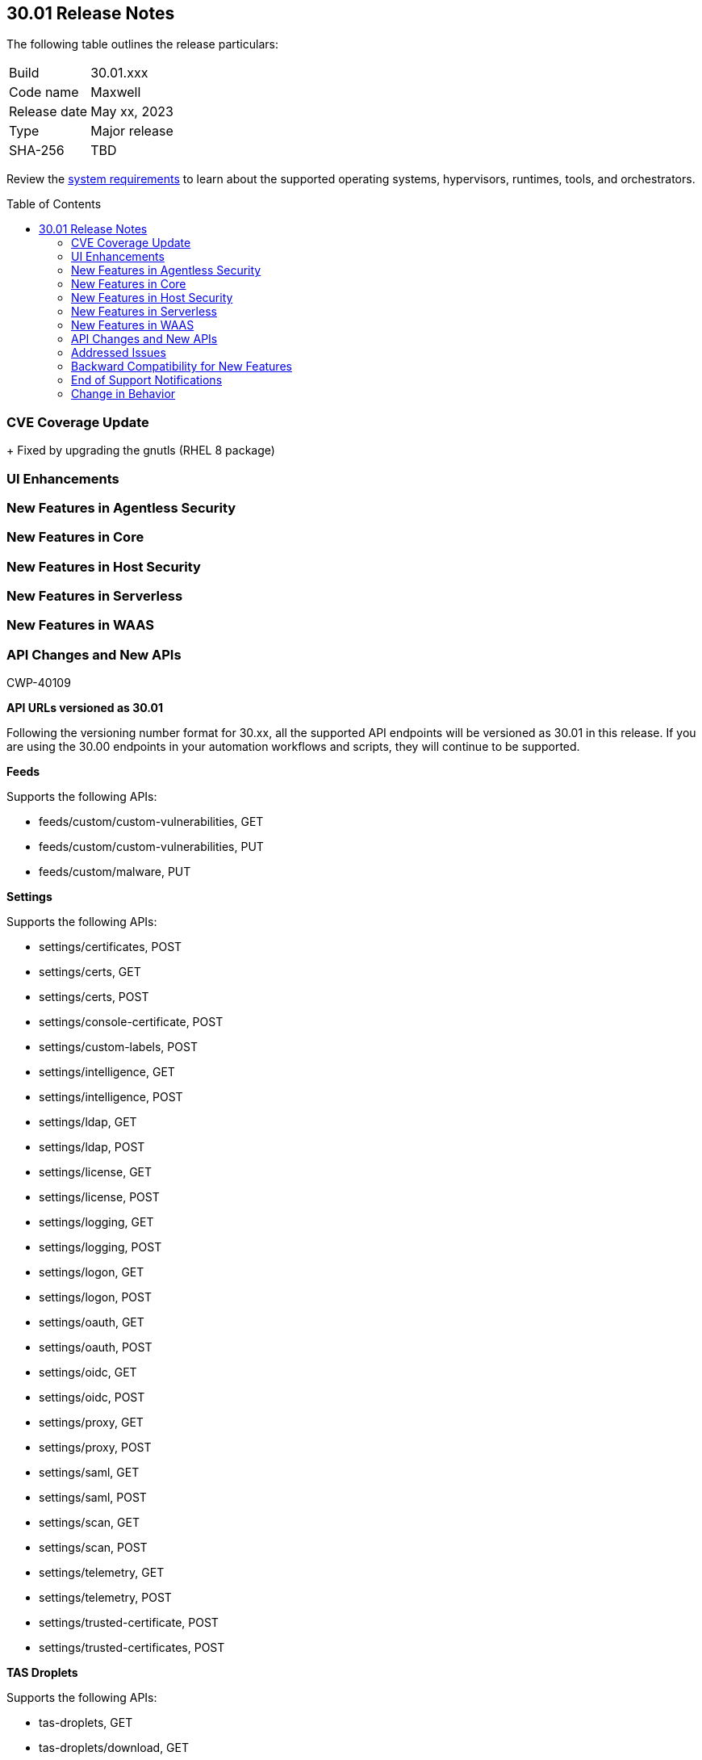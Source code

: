:toc: macro
== 30.01 Release Notes

The following table outlines the release particulars:

[cols="1,4"]
|===
|Build
|30.01.xxx

|Code name
|Maxwell

|Release date
|May xx, 2023

|Type
|Major release

|SHA-256
|TBD
|===

Review the https://docs.paloaltonetworks.com/prisma/prisma-cloud/30/prisma-cloud-compute-edition-admin/install/system_requirements[system requirements] to learn about the supported operating systems, hypervisors, runtimes, tools, and orchestrators.

//You can download the release image from the Palo Alto Networks Customer Support Portal, or use a program or script (such as curl, wget) to download the release image directly from our CDN: 
//
// LINK

toc::[]

[#cve-coverage-update]
=== CVE Coverage Update

//As part of the 30.01 release, Prisma Cloud has rolled out updates to its vulnerability data for Common Vulnerabilities and Exposures (CVEs) in the Intelligence Stream. The new additions are as follows:
 
//* Fixed https://access.redhat.com/errata/RHSA-2023:1569[CVE-2023-0361] (Severity: moderate) || Package: gnutls
+
Fixed by upgrading the gnutls (RHEL 8 package)
  
[#enhancements]
=== UI Enhancements

//CWP-39494
//==== Heading

//Improved the web interface to add and configure a VMWare Tanzu blobstore under *Defend > Access > VMWare Tanzu blobstore*.

[#new-features-agentless-security]
=== New Features in Agentless Security

[#new-features-core]
=== New Features in Core

[#new-features-host-security]
=== New Features in Host Security

[#new-features-serverless]
=== New Features in Serverless


[#new-features-waas]
=== New Features in WAAS

[#api-changes]
=== API Changes and New APIs
+++<draft-comment>CWP-40109</draft-comment>+++

*API URLs versioned as 30.01*

Following the versioning number format for 30.xx, all the supported API endpoints will be versioned as 30.01 in this release. If you are using the 30.00 endpoints in your automation workflows and scripts, they will continue to be supported.

*Feeds*

Supports the following APIs:

* feeds/custom/custom-vulnerabilities, GET
* feeds/custom/custom-vulnerabilities, PUT
* feeds/custom/malware, PUT

*Settings*

Supports the following APIs:

* settings/certificates, POST
* settings/certs, GET
* settings/certs, POST
* settings/console-certificate, POST
* settings/custom-labels, POST
* settings/intelligence, GET
* settings/intelligence, POST
* settings/ldap, GET
* settings/ldap, POST
* settings/license, GET
* settings/license, POST
* settings/logging, GET
* settings/logging, POST
* settings/logon, GET
* settings/logon, POST
* settings/oauth, GET
* settings/oauth, POST
* settings/oidc, GET
* settings/oidc, POST
* settings/proxy, GET
* settings/proxy, POST
* settings/saml, GET
* settings/saml, POST
* settings/scan, GET
* settings/scan, POST
* settings/telemetry, GET
* settings/telemetry, POST
* settings/trusted-certificate, POST
* settings/trusted-certificates, POST

*TAS Droplets*

Supports the following APIs:

* tas-droplets, GET
* tas-droplets/download, GET
* tas-droplets/progress, GET
* tas-droplets/scan, POST
* tas-droplets/stop, POST

*Trust Data*

Supports the following APIs:

* trust/data, GET
* trust/data, PUT

[#addressed-issues]
=== Addressed Issues


[#backward-compatibility]
=== Backward Compatibility for New Features

//[options="header"]
|===
| Feature name                                                                                                                        | Unsupported Component (Defender/twistcli)             | Details                                                                               

|===

[#end-of-support]
=== End of Support Notifications


[#change-in-behavior]
=== Change in Behavior
